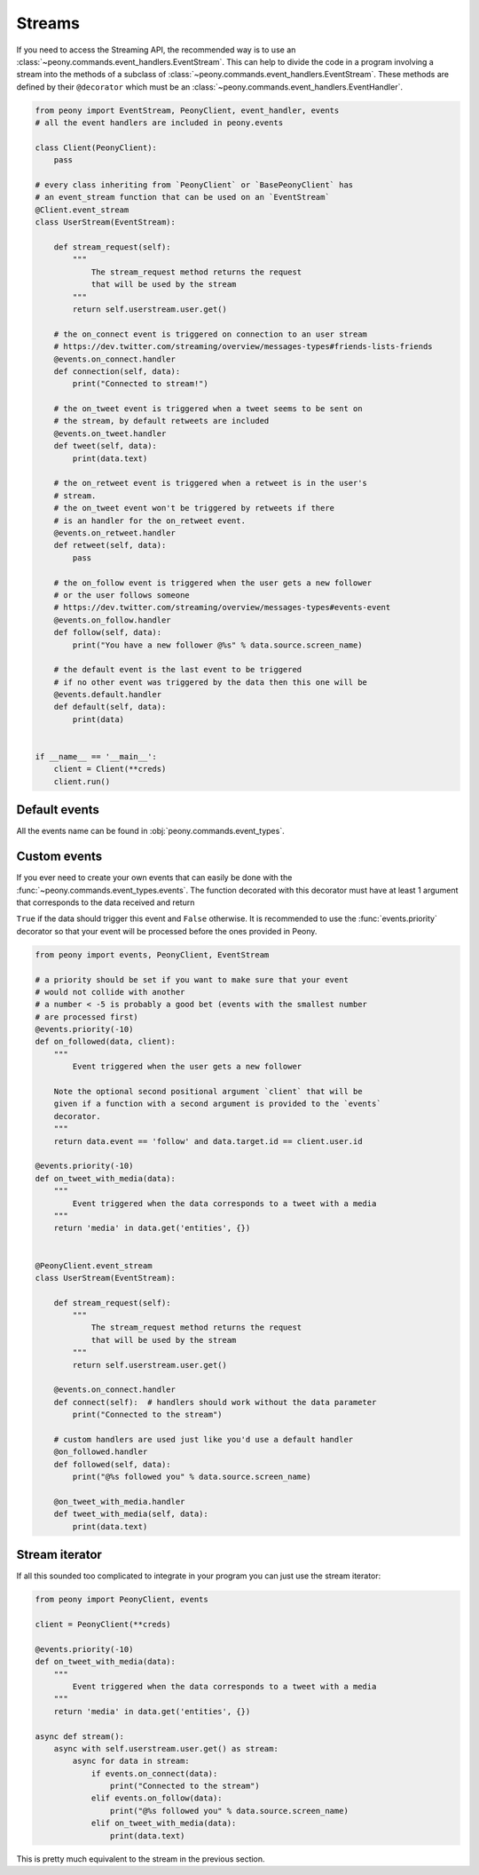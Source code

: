 =========
 Streams
=========

If you need to access the Streaming API, the recommended way is to use an
:class:`~peony.commands.event_handlers.EventStream`. This can help to divide
the code in a program involving a stream into the methods of a subclass of
:class:`~peony.commands.event_handlers.EventStream`. These methods are
defined by their ``@decorator`` which must be an
:class:`~peony.commands.event_handlers.EventHandler`.


.. code-block:: python

    from peony import EventStream, PeonyClient, event_handler, events
    # all the event handlers are included in peony.events

    class Client(PeonyClient):
        pass

    # every class inheriting from `PeonyClient` or `BasePeonyClient` has
    # an event_stream function that can be used on an `EventStream`
    @Client.event_stream
    class UserStream(EventStream):

        def stream_request(self):
            """
                The stream_request method returns the request
                that will be used by the stream
            """
            return self.userstream.user.get()

        # the on_connect event is triggered on connection to an user stream
        # https://dev.twitter.com/streaming/overview/messages-types#friends-lists-friends
        @events.on_connect.handler
        def connection(self, data):
            print("Connected to stream!")

        # the on_tweet event is triggered when a tweet seems to be sent on
        # the stream, by default retweets are included
        @events.on_tweet.handler
        def tweet(self, data):
            print(data.text)

        # the on_retweet event is triggered when a retweet is in the user's
        # stream.
        # the on_tweet event won't be triggered by retweets if there
        # is an handler for the on_retweet event.
        @events.on_retweet.handler
        def retweet(self, data):
            pass

        # the on_follow event is triggered when the user gets a new follower
        # or the user follows someone
        # https://dev.twitter.com/streaming/overview/messages-types#events-event
        @events.on_follow.handler
        def follow(self, data):
            print("You have a new follower @%s" % data.source.screen_name)

        # the default event is the last event to be triggered
        # if no other event was triggered by the data then this one will be
        @events.default.handler
        def default(self, data):
            print(data)


    if __name__ == '__main__':
        client = Client(**creds)
        client.run()

Default events
--------------

All the events name can be found in :obj:`peony.commands.event_types`.

Custom events
-------------

If you ever need to create your own events that can easily be done with
the :func:`~peony.commands.event_types.events`.
The function decorated with this decorator must have at least 1 argument that
corresponds to the data received and return

``True`` if the data should trigger this event and ``False`` otherwise.
It is recommended to use the :func:`events.priority`
decorator so that your event will be processed before the ones provided in Peony.

.. code-block:: python

    from peony import events, PeonyClient, EventStream

    # a priority should be set if you want to make sure that your event
    # would not collide with another
    # a number < -5 is probably a good bet (events with the smallest number
    # are processed first)
    @events.priority(-10)
    def on_followed(data, client):
        """
            Event triggered when the user gets a new follower

        Note the optional second positional argument `client` that will be
        given if a function with a second argument is provided to the `events`
        decorator.
        """
        return data.event == 'follow' and data.target.id == client.user.id

    @events.priority(-10)
    def on_tweet_with_media(data):
        """
            Event triggered when the data corresponds to a tweet with a media
        """
        return 'media' in data.get('entities', {})


    @PeonyClient.event_stream
    class UserStream(EventStream):

        def stream_request(self):
            """
                The stream_request method returns the request
                that will be used by the stream
            """
            return self.userstream.user.get()

        @events.on_connect.handler
        def connect(self):  # handlers should work without the data parameter
            print("Connected to the stream")

        # custom handlers are used just like you'd use a default handler
        @on_followed.handler
        def followed(self, data):
            print("@%s followed you" % data.source.screen_name)

        @on_tweet_with_media.handler
        def tweet_with_media(self, data):
            print(data.text)

Stream iterator
---------------

If all this sounded too complicated to integrate in your program you can just
use the stream iterator:

.. code-block:: python

    from peony import PeonyClient, events

    client = PeonyClient(**creds)

    @events.priority(-10)
    def on_tweet_with_media(data):
        """
            Event triggered when the data corresponds to a tweet with a media
        """
        return 'media' in data.get('entities', {})

    async def stream():
        async with self.userstream.user.get() as stream:
            async for data in stream:
                if events.on_connect(data):
                    print("Connected to the stream")
                elif events.on_follow(data):
                    print("@%s followed you" % data.source.screen_name)
                elif on_tweet_with_media(data):
                    print(data.text)


This is pretty much equivalent to the stream in the previous section.
